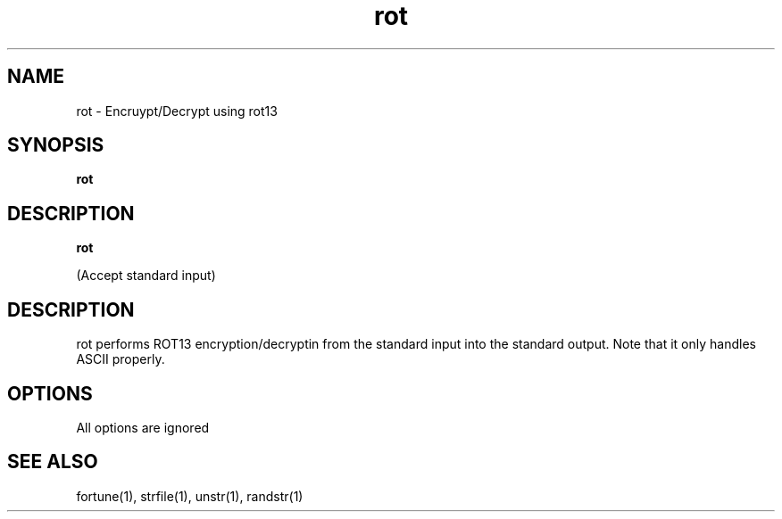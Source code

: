 .TH rot 1
.SH NAME
rot \- Encruypt/Decrypt using rot13

.SH SYNOPSIS
.BR rot

.SH DESCRIPTION
.B rot

(Accept standard input)

.SH DESCRIPTION
rot performs ROT13 encryption/decryptin from the standard input into the standard
output. Note that it only handles ASCII properly.

.SH OPTIONS
All options are ignored

.SH SEE ALSO
fortune(1), strfile(1), unstr(1), randstr(1)
